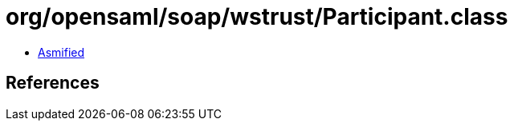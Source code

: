 = org/opensaml/soap/wstrust/Participant.class

 - link:Participant-asmified.java[Asmified]

== References

